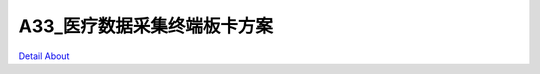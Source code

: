 A33_医疗数据采集终端板卡方案 
============================

.. image:: ./A33_医疗数据采集终端1板卡_规格书_20151228.png

.. image:: ./A33_医疗数据采集终端1板卡方案V10_正面1.JPG

.. image:: ./A33_医疗数据采集终端1板卡方案V10_正面2.JPG

.. image:: ./A33_医疗数据采集终端1板卡方案V10_背面1.JPG

.. image:: ./A33_医疗数据采集终端1板卡方案V10_背面2.JPG

`Detail About <https://allwinwaydocs.readthedocs.io/zh-cn/latest/about.html#about>`_